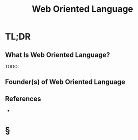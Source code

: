 #+TITLE: Web Oriented Language
#+STARTUP: overview
#+ROAM_TAGS: "programming" "concept"
#+CREATED: [2021-05-30 Paz]
#+LAST_MODIFIED: [2021-05-30 Paz 22:31]

* TL;DR
** What Is Web Oriented Language?
TODO:
# ** Why Is Web Oriented Language Important?
# ** When To Use Web Oriented Language?
# ** How To Use Web Oriented Language?
# ** Examples of Web Oriented Language
** Founder(s) of Web Oriented Language

** References
+

* §
# ** MOC
# ** Claim
# ** Anecdote
# *** Story
# *** Stat
# *** Study
# *** Chart
# ** Name
# *** Place
# *** People
# *** Event
# *** Date
# ** Tip
# ** Howto

